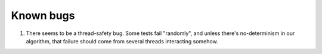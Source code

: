 ==========
Known bugs
==========

1. There seems to be a thread-safety bug. Some tests fail "randomly", and
   unless there's no-determinism in our algorithm, that failure should come
   from several threads interacting somehow.

